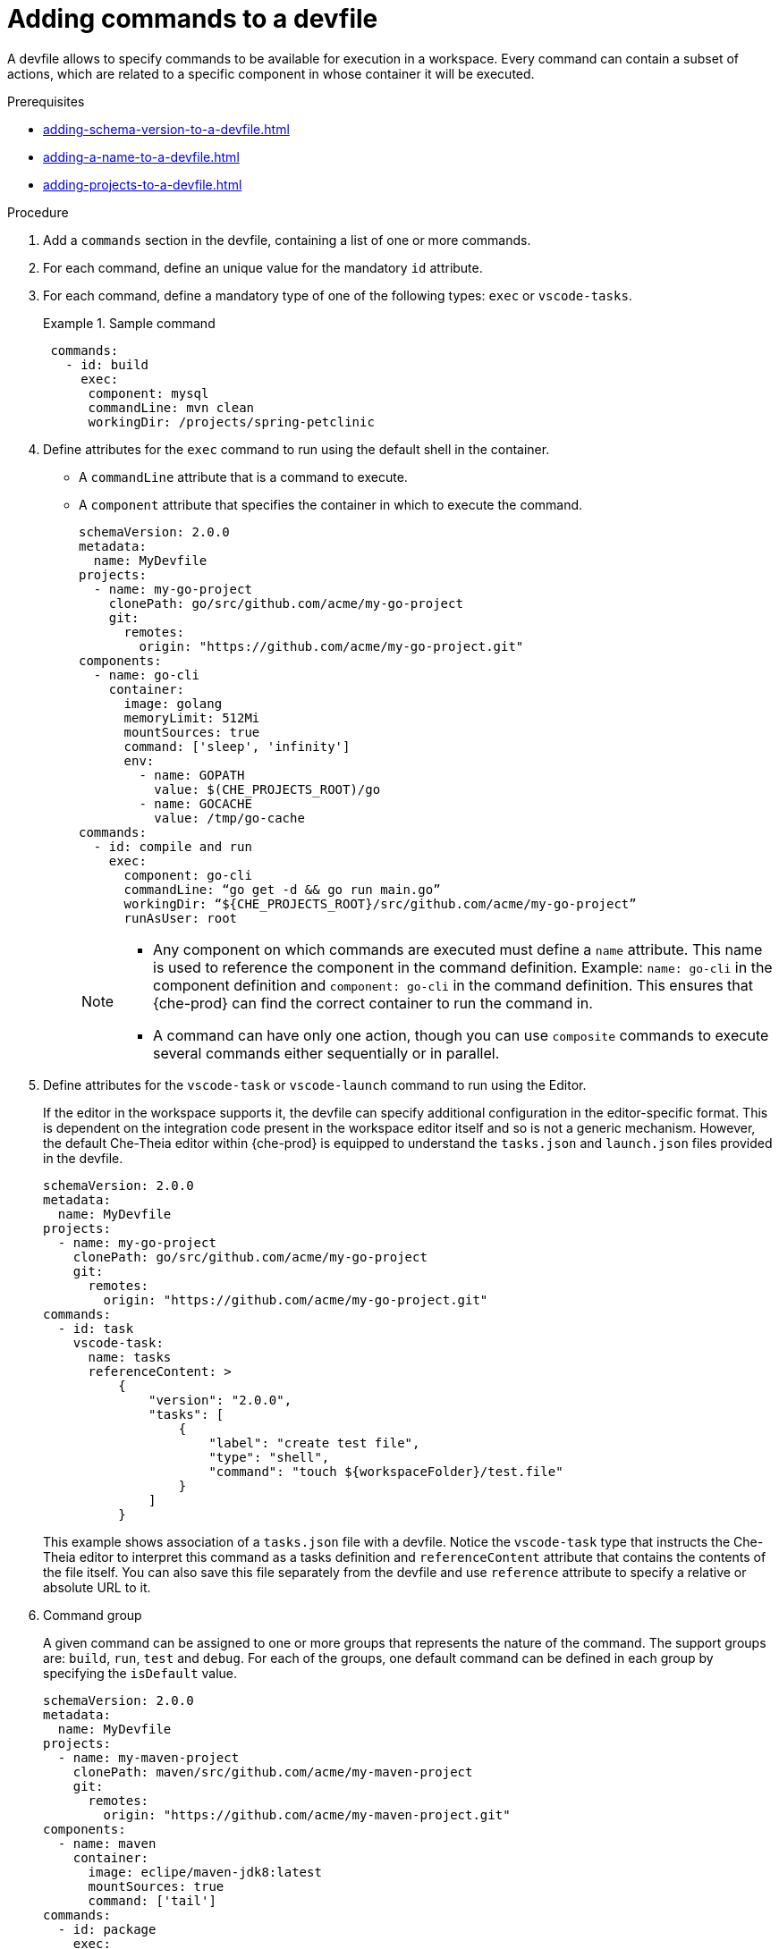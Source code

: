 [id="proc_adding-commands-to-a-devfile_{context}"]
= Adding commands to a devfile

[role="_abstract"]
A devfile allows to specify commands to be available for execution in a workspace. Every command can contain a subset of actions, which are related to a specific component in whose container it will be executed.

.Prerequisites

* xref:adding-schema-version-to-a-devfile.adoc[]
* xref:adding-a-name-to-a-devfile.adoc[]
* xref:adding-projects-to-a-devfile.adoc[]


.Procedure

. Add a `commands` section in the devfile, containing a list of one or more commands.

. For each command, define an unique value for the mandatory `id` attribute.

. For each command, define a mandatory type of one of the following types: `exec` or `vscode-tasks`.
+
.Sample command
====
[source,yaml]
----
 commands:
   - id: build
     exec:
      component: mysql
      commandLine: mvn clean
      workingDir: /projects/spring-petclinic
----
====

. Define attributes for the `exec` command to run using the default shell in the container.
+
 * A `commandLine` attribute that is a command to execute.
 * A `component` attribute that specifies the container in which to execute the command.
+
====
[source,yaml]
----
schemaVersion: 2.0.0
metadata:
  name: MyDevfile
projects:
  - name: my-go-project
    clonePath: go/src/github.com/acme/my-go-project
    git:
      remotes:
        origin: "https://github.com/acme/my-go-project.git"
components:
  - name: go-cli
    container:
      image: golang
      memoryLimit: 512Mi
      mountSources: true
      command: ['sleep', 'infinity']
      env:
        - name: GOPATH
          value: $(CHE_PROJECTS_ROOT)/go
        - name: GOCACHE
          value: /tmp/go-cache
commands:
  - id: compile and run
    exec:
      component: go-cli
      commandLine: “go get -d && go run main.go”
      workingDir: “${CHE_PROJECTS_ROOT}/src/github.com/acme/my-go-project”
      runAsUser: root
----
====
+
[NOTE]
====
* Any component on which commands are executed must define a `name` attribute. This name is used to reference the component in the command definition. Example: `name: go-cli` in the component definition and `component: go-cli` in the command definition. This ensures that {che-prod} can find the correct container to run the command in.

* A command can have only one action, though you can use `composite` commands to execute several commands either sequentially or in parallel.
====

. Define attributes for the `vscode-task` or `vscode-launch` command to run using the Editor.
+
If the editor in the workspace supports it, the devfile can specify additional configuration in the editor-specific format. This is dependent on the integration code present in the workspace editor itself and so is not a generic mechanism. However, the default Che-Theia editor within {che-prod} is equipped to understand the `tasks.json` and `launch.json` files provided in the devfile.
+
====
[source,yaml]
----
schemaVersion: 2.0.0
metadata:
  name: MyDevfile
projects:
  - name: my-go-project
    clonePath: go/src/github.com/acme/my-go-project
    git:
      remotes:
        origin: "https://github.com/acme/my-go-project.git"
commands:
  - id: task
    vscode-task:
      name: tasks
      referenceContent: >
          {
              "version": "2.0.0",
              "tasks": [
                  {
                      "label": "create test file",
                      "type": "shell",
                      "command": "touch ${workspaceFolder}/test.file"
                  }
              ]
          }
----

This example shows association of a `tasks.json` file with a devfile. Notice the `vscode-task` type that instructs the Che-Theia editor to interpret this command as a tasks definition and `referenceContent` attribute that contains the contents of the file itself. You can also save this file separately from the devfile and use `reference` attribute to specify a relative or absolute URL to it.
====

. Command group
+
A given command can be assigned to one or more groups that represents the nature of the command.  The support groups are: `build`, `run`, `test` and `debug`. For each of the groups, one default command can be defined in each group by specifying the `isDefault` value.
+
====
[source,yaml]
----
schemaVersion: 2.0.0
metadata:
  name: MyDevfile
projects:
  - name: my-maven-project
    clonePath: maven/src/github.com/acme/my-maven-project
    git:
      remotes:
        origin: "https://github.com/acme/my-maven-project.git"
components:
  - name: maven
    container:
      image: eclipe/maven-jdk8:latest
      mountSources: true
      command: ['tail']
commands:
  - id: package
    exec:
      component: maven
      commandLine: “mvn package”
      group:
        kind: build
  - id: install
    exec:
      component: maven
      commandLine: “mvn install”
      group:
        kind: build
        isDefault: true
----
====

. Composite command
+
A composite command can be defined to chain multiple commands together. The individual commands that are called from a composite command can be referenced by the `name` of the command.  A `parallel` boolean can be specified to determine if the commands within a composite command are being executed sequentially or in parallel.
+
====
[source,yaml]
----
schemaVersion: 2.0.0
metadata:
  name: MyDevfile
projects:
  - name: my-maven-project
    clonePath: maven/src/github.com/acme/my-maven-project
    git:
      remotes:
        origin: "https://github.com/acme/my-maven-project.git"
components:
  - name: maven
    container:
      image: eclipe/maven-jdk8:latest
      mountSources: true
      command: ['tail']
commands:
  - id: package
    exec:
      component: maven
      commandLine: “mvn package”
      group:
        kind: build
  - id: install
    exec:
      component: maven
      commandLine: “mvn install”
      group:
        kind: build
        isDefault: true
  - id: installAndPackage
    composite:
      commands:
        - install
        - package
      parallel: false
----
====

. Command preview URL
+
It is possible to specify a preview URL for commands that expose web UI. This URL is offered for opening when the command is executed.
+
====
[source,yaml]
----
commands:
    - id: tasks
      exec:
        previewUrl:
          port: 8080     <1>
          path: /myweb   <2>
        component: go-cli
        commandLine: "go run webserver.go"
        workingDir: ${CHE_PROJECTS_ROOT}/webserver
----
<1> TCP port where the application listens. Mandatory parameter.
<2> The path part of the URL to the UI. Optional parameter. The default is root (`/`).

The example above opens `++http://__<server-domain>__/myweb++`, where `_<server-domain>_` is the URL to the dynamically created Kubernetes Ingress or OpenShift Route.
====


[role="_additional-resources"]
.Additional resources

* xref:api-reference.adoc[]
* xref:devfile-samples.adoc[]
